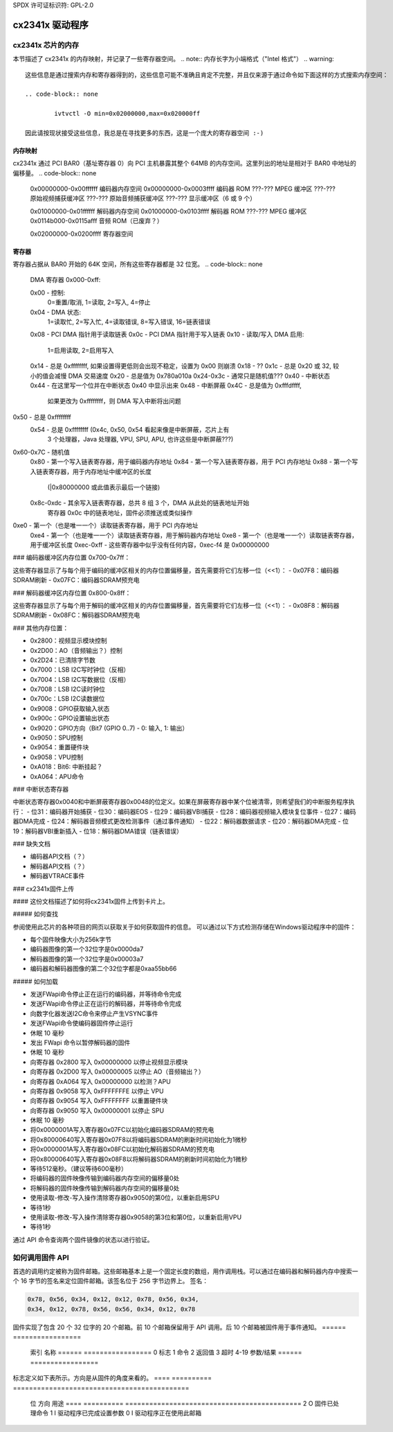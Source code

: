 SPDX 许可证标识符: GPL-2.0

cx2341x 驱动程序
==============

cx2341x 芯片的内存
------------------

本节描述了 cx2341x 的内存映射，并记录了一些寄存器空间。
.. note:: 内存长字为小端格式（"Intel 格式"）
.. warning::

	这些信息是通过搜索内存和寄存器得到的，这些信息可能不准确且肯定不完整，并且仅来源于通过命令如下面这样的方式搜索内存空间：

	.. code-block:: none

		ivtvctl -O min=0x02000000,max=0x020000ff

	因此请按现状接受这些信息，我总是在寻找更多的东西，这是一个庞大的寄存器空间 :-)
内存映射
~~~~~~~~~~

cx2341x 通过 PCI BAR0（基址寄存器 0）向 PCI 主机暴露其整个 64MB 的内存空间。这里列出的地址是相对于 BAR0 中地址的偏移量。
.. code-block:: none

	0x00000000-0x00ffffff 编码器内存空间
	0x00000000-0x0003ffff 编码器 ROM
	???-???           MPEG 缓冲区
	???-???           原始视频捕获缓冲区
	???-???           原始音频捕获缓冲区
	???-???           显示缓冲区（6 或 9 个）

	0x01000000-0x01ffffff 解码器内存空间
	0x01000000-0x0103ffff 解码器 ROM
	???-???           MPEG 缓冲区
	0x0114b000-0x0115afff 音频 ROM（已废弃？）

	0x02000000-0x0200ffff 寄存器空间

寄存器
~~~~~~~~~

寄存器占据从 BAR0 开始的 64K 空间，所有这些寄存器都是 32 位宽。
.. code-block:: none

	DMA 寄存器 0x000-0xff:

	0x00 - 控制:
		0=重置/取消, 1=读取, 2=写入, 4=停止
	0x04 - DMA 状态:
		1=读取忙, 2=写入忙, 4=读取错误, 8=写入错误, 16=链表错误
	0x08 - PCI DMA 指针用于读取链表
	0x0c - PCI DMA 指针用于写入链表
	0x10 - 读取/写入 DMA 启用:
		1=启用读取, 2=启用写入
	0x14 - 总是 0xffffffff, 如果设置得更低则会出现不稳定，设置为 0x00 则崩溃
	0x18 - ??
	0x1c - 总是 0x20 或 32, 较小的值会减慢 DMA 交易速度
	0x20 - 总是值为 0x780a010a
	0x24-0x3c - 通常只是随机值???
	0x40 - 中断状态
	0x44 - 在这里写一个位并在中断状态 0x40 中显示出来
	0x48 - 中断屏蔽
	0x4C - 总是值为 0xfffdffff,
		如果更改为 0xffffffff，则 DMA 写入中断将出问题
0x50 - 总是 0xffffffff
	0x54 - 总是 0xffffffff (0x4c, 0x50, 0x54 看起来像是中断屏蔽，芯片上有
		3 个处理器，Java 处理器, VPU, SPU, APU, 也许这些是中断屏蔽???)
0x60-0x7C - 随机值
	0x80 - 第一个写入链表寄存器，用于编码器内存地址
	0x84 - 第一个写入链表寄存器，用于 PCI 内存地址
	0x88 - 第一个写入链表寄存器，用于内存地址中缓冲区的长度
		(|0x80000000 或此值表示最后一个链接)
	0x8c-0xdc - 其余写入链表寄存器，总共 8 组 3 个，DMA 从此处的链表地址开始
		寄存器 0x0c 中的链表地址，固件必须推送或类似操作
0xe0 - 第一个（也是唯一一个）读取链表寄存器，用于 PCI 内存地址
	0xe4 - 第一个（也是唯一一个）读取链表寄存器，用于解码器内存地址
	0xe8 - 第一个（也是唯一一个）读取链表寄存器，用于缓冲区长度
	0xec-0xff - 这些寄存器中似乎没有任何内容，0xec-f4 是 0x00000000
### 编码器缓冲区内存位置 0x700-0x7ff：

这些寄存器显示了与每个用于编码的缓冲区相关的内存位置偏移量，首先需要将它们左移一位（<<1）：
- 0x07F8：编码器SDRAM刷新
- 0x07FC：编码器SDRAM预充电

### 解码器缓冲区内存位置 0x800-0x8ff：

这些寄存器显示了与每个用于解码的缓冲区相关的内存位置偏移量，首先需要将它们左移一位（<<1）：
- 0x08F8：解码器SDRAM刷新
- 0x08FC：解码器SDRAM预充电

### 其他内存位置：

- 0x2800：视频显示模块控制
- 0x2D00：AO（音频输出？）控制
- 0x2D24：已清除字节数
- 0x7000：LSB I2C写时钟位（反相）
- 0x7004：LSB I2C写数据位（反相）
- 0x7008：LSB I2C读时钟位
- 0x700c：LSB I2C读数据位
- 0x9008：GPIO获取输入状态
- 0x900c：GPIO设置输出状态
- 0x9020：GPIO方向（Bit7 (GPIO 0..7) - 0: 输入, 1: 输出）
- 0x9050：SPU控制
- 0x9054：重置硬件块
- 0x9058：VPU控制
- 0xA018：Bit6: 中断挂起？
- 0xA064：APU命令

### 中断状态寄存器

中断状态寄存器0x0040和中断屏蔽寄存器0x0048的位定义。如果在屏蔽寄存器中某个位被清零，则希望我们的中断服务程序执行：
- 位31：编码器开始捕获
- 位30：编码器EOS
- 位29：编码器VBI捕获
- 位28：编码器视频输入模块复位事件
- 位27：编码器DMA完成
- 位24：解码器音频模式更改检测事件（通过事件通知）
- 位22：解码器数据请求
- 位20：解码器DMA完成
- 位19：解码器VBI重新插入
- 位18：解码器DMA错误（链表错误）

### 缺失文档

- 编码器API文档（？）
- 解码器API文档（？）
- 解码器VTRACE事件

### cx2341x固件上传

#### 这份文档描述了如何将cx2341x固件上传到卡片上。

##### 如何查找

参阅使用此芯片的各种项目的网页以获取关于如何获取固件的信息。
可以通过以下方式检测存储在Windows驱动程序中的固件：

- 每个固件映像大小为256k字节
- 编码器图像的第一个32位字是0x0000da7
- 解码器图像的第一个32位字是0x00003a7
- 编码器和解码器图像的第二个32位字都是0xaa55bb66

##### 如何加载

- 发送FWapi命令停止正在运行的编码器，并等待命令完成
- 发送FWapi命令停止正在运行的解码器，并等待命令完成
- 向数字化器发送I2C命令来停止产生VSYNC事件
- 发送FWapi命令使编码器固件停止运行
- 休眠 10 毫秒
- 发出 FWapi 命令以暂停解码器的固件
- 休眠 10 毫秒
- 向寄存器 0x2800 写入 0x00000000 以停止视频显示模块
- 向寄存器 0x2D00 写入 0x00000005 以停止 AO（音频输出？）
- 向寄存器 0xA064 写入 0x00000000 以检测？APU
- 向寄存器 0x9058 写入 0xFFFFFFFE 以停止 VPU
- 向寄存器 0x9054 写入 0xFFFFFFFF 以重置硬件块
- 向寄存器 0x9050 写入 0x00000001 以停止 SPU
- 休眠 10 毫秒
- 将0x0000001A写入寄存器0x07FC以初始化编码器SDRAM的预充电
- 将0x80000640写入寄存器0x07F8以将编码器SDRAM的刷新时间初始化为1微秒
- 将0x0000001A写入寄存器0x08FC以初始化解码器SDRAM的预充电
- 将0x80000640写入寄存器0x08F8以将解码器SDRAM的刷新时间初始化为1微秒
- 等待512毫秒。（建议等待600毫秒）
- 将编码器的固件映像传输到编码器内存空间的偏移量0处
- 将解码器的固件映像传输到解码器内存空间的偏移量0处
- 使用读取-修改-写入操作清除寄存器0x9050的第0位，以重新启用SPU
- 等待1秒
- 使用读取-修改-写入操作清除寄存器0x9058的第3位和第0位，以重新启用VPU
- 等待1秒
通过 API 命令查询两个固件镜像的状态以进行验证。

如何调用固件 API
-------------------

首选的调用约定被称为固件邮箱。这些邮箱基本上是一个固定长度的数组，用作调用栈。可以通过在编码器和解码器内存中搜索一个 16 字节的签名来定位固件邮箱。该签名位于 256 字节边界上。
签名：

.. code-block:: none

	0x78, 0x56, 0x34, 0x12, 0x12, 0x78, 0x56, 0x34,
	0x34, 0x12, 0x78, 0x56, 0x56, 0x34, 0x12, 0x78

固件实现了包含 20 个 32 位字的 20 个邮箱。前 10 个邮箱保留用于 API 调用。后 10 个邮箱被固件用于事件通知。
====== =================
  索引  名称
  ====== =================
  0      标志
  1      命令
  2      返回值
  3      超时
  4-19   参数/结果
  ====== =================

标志定义如下表所示。方向是从固件的角度来看的。
==== ========== ============================================
  位  方向  用途
  ==== ========== ============================================
  2    O          固件已处理命令
  1    I          驱动程序已完成设置参数
  0    I          驱动程序正在使用此邮箱
==== ========== ============================================

命令是一个 32 位枚举器。API 的具体细节可以在本章找到。
返回值是一个 32 位枚举器。目前仅定义了两个值：

- 0 = 成功
- -1 = 命令未定义
存在16个参数/结果的32位字段。驱动程序会用调用所需的所有参数的值填充这些字段。随后，驱动程序会用调用返回的结果值覆盖这些字段。
超时值保护了卡片免受挂起的驱动程序线程的影响。如果驱动程序未能在指定的超时时间内处理完成的调用，则固件将重置该邮箱。
为了进行API调用，驱动程序遍历每个邮箱以查找第一个可用的邮箱（位0已被清除）。驱动程序设置该位，填写命令枚举器、超时值以及任何所需的参数。然后，驱动程序设置参数就绪位（位1）。固件扫描邮箱中的待处理命令，处理它们，设置结果代码，用该调用的返回值填充结果值数组，并设置调用完成位（位2）。一旦设置了位2，驱动程序应该获取结果并清除所有标志。如果驱动程序未能在超时寄存器中设定的时间内执行此任务，则固件将重置该邮箱。
事件通知由固件发送到主机。主机通过API调用告诉固件它感兴趣的事件。该调用告诉固件使用哪个通知邮箱。固件通过中断向主机发出信号。仅使用16个结果字段，标志、命令、返回值和超时字未被使用。

### OSD固件API描述

#### CX2341X_OSD_GET_FRAMEBUFFER
##### 枚举：65/0x41
**描述**
返回连续OSD内存的基础地址和长度。
**Result[0]**
OSD基础地址
**Result[1]**
OSD长度

#### CX2341X_OSD_GET_PIXEL_FORMAT
##### 枚举：66/0x42
**描述**
查询OSD格式。
**Result[0]**
- 0=8位索引
- 1=16位RGB 5:6:5
- 2=16位ARGB 1:5:5:5
- 3=16位ARGB 1:4:4:4
- 4=32位ARGB 8:8:8:8

#### CX2341X_OSD_SET_PIXEL_FORMAT
##### 枚举：67/0x43
**描述**
指定像素格式。
**Param[0]**
- 0=8位索引
- 1=16位RGB 5:6:5
- 2=16位ARGB 1:5:5:5
- 3=16位ARGB 1:4:4:4
- 4=32位ARGB 8:8:8:8

#### CX2341X_OSD_GET_STATE
##### 枚举：68/0x44
**描述**
查询OSD状态。
**Result[0]**
- 位0: 0=关闭，1=打开
- 位1-2: 透明度控制
- 位3-5: 像素格式

#### CX2341X_OSD_SET_STATE
##### 枚举：69/0x45
**描述**
开关OSD。
**Param[0]**
0=关闭，1=打开

#### CX2341X_OSD_GET_OSD_COORDS
##### 枚举：70/0x46
**描述**
检索与视频混合的OSD区域的坐标。
**Result[0]**
OSD缓冲区地址
**Result[1]**
像素步长
**Result[2]**
OSD缓冲区行数
**Result[3]**
缓冲区中的水平偏移
**Result[4]**
缓冲区中的垂直偏移

#### CX2341X_OSD_SET_OSD_COORDS
##### 枚举：71/0x47
**描述**
指定要与视频混合的OSD区域的坐标。
**Param[0]**
缓冲区地址
**Param[1]**
缓冲区中的像素步长
**Param[2]**
缓冲区行数
**Param[3]**
水平偏移
**Param[4]**
垂直偏移

#### CX2341X_OSD_GET_SCREEN_COORDS
##### 枚举：72/0x48
**描述**
检索OSD屏幕区域坐标。
**Result[0]**
左上角的水平偏移
**Result[1]**
左上角的垂直偏移
**Result[2]**
右下角的水平偏移
**Result[3]**
右下角的垂直偏移

#### CX2341X_OSD_SET_SCREEN_COORDS
##### 枚举：73/0x49
**描述**
指定要与视频混合的屏幕区域的坐标。
**Param[0]**
左上角的水平偏移
**Param[1]**
左上角的垂直偏移
**Param[2]**
右下角的水平偏移
**Param[3]**
右下角的垂直偏移

#### CX2341X_OSD_GET_GLOBAL_ALPHA
##### 枚举：74/0x4A
**描述**
检索OSD全局透明度。
**Result[0]**
全局透明度：0=关闭，1=打开
**Result[1]**
全局透明度（8位）

#### CX2341X_OSD_SET_GLOBAL_ALPHA
##### 枚举：75/0x4B
**描述**
更新全局透明度。
**Param[0]**
全局透明度：0=关闭，1=打开
**Param[1]**
全局透明度（8位）
**Param[2]**
局部透明度：0=打开，1=关闭

#### CX2341X_OSD_SET_BLEND_COORDS
##### 枚举：78/0x4C
**描述**
在显示缓冲区内移动混合区域的起点。
**Param[0]**
缓冲区中的水平偏移
**Param[1]**
缓冲区中的垂直偏移

#### CX2341X_OSD_GET_FLICKER_STATE
##### 枚举：79/0x4F
**描述**
检索闪烁减少模块的状态。
**Result[0]**
闪烁状态：0=关闭，1=打开

#### CX2341X_OSD_SET_FLICKER_STATE
##### 枚举：80/0x50
**描述**
设置闪烁减少模块的状态。
**Param[0]**
状态：0=关闭，1=打开

#### CX2341X_OSD_BLT_COPY
##### 枚举：82/0x52
**描述**
BLT复制。
**Param[0]**
...
**Param[1]**
...
**Param[2]**
...
**Param[3]**
宽度
**Param[4]**
高度
**Param[5]**
目标像素掩码
**Param[6]**
目标矩形起始地址
**Param[7]**
目标步长（dword）
**Param[8]**
源步长（dword）
**Param[9]**
源矩形起始地址

#### CX2341X_OSD_BLT_FILL
##### 枚举：83/0x53
**描述**
BLT填充颜色。
**Param[0]**
...
**Param[1]**
...
**Param[2]**
...
**Param[3]**
宽度
**Param[4]**
高度
**Param[5]**
目标像素掩码
**Param[6]**
目标矩形起始地址
**Param[7]**
目标步长（dword）
**Param[8]**
颜色填充值

#### CX2341X_OSD_BLT_TEXT
##### 枚举：84/0x54
**描述**
BLT用于8位透明度文本源。
**Param[0]**
...
**Param[1]**
...
**Param[2]**
...
**Param[3]**
宽度
**Param[4]**
高度
**Param[5]**
目标像素掩码
**Param[6]**
目标矩形起始地址
**Param[7]**
目标步长（dword）
**Param[8]**
源步长（dword）
**Param[9]**
源矩形起始地址
**Param[10]**
颜色填充值

#### CX2341X_OSD_SET_FRAMEBUFFER_WINDOW
##### 枚举：86/0x56
**描述**
在屏幕上定位主输出窗口。坐标必须确保整个窗口能够适应屏幕。
**Param[0]**
窗口宽度
**Param[1]**
窗口高度
**Param[2]**
窗口左上角的水平偏移
**Param[3]**
窗口左上角的垂直偏移

#### CX2341X_OSD_SET_CHROMA_KEY
##### 枚举：96/0x60
**描述**
色键开关和颜色。
**Param[0]**
状态：0=关闭，1=打开
**Param[1]**
颜色

#### CX2341X_OSD_GET_ALPHA_CONTENT_INDEX
##### 枚举：97/0x61
**描述**
检索透明度内容索引。
**Result[0]**
透明度内容索引，范围0:15

#### CX2341X_OSD_SET_ALPHA_CONTENT_INDEX
##### 枚举：98/0x62
**描述**
指定透明度内容索引。
**Param[0]**
透明度内容索引，范围0:15

### 编码器固件API描述

#### CX2341X_ENC_PING_FW
##### 枚举：128/0x80
**描述**
不执行任何操作。可用于检查固件是否响应。

#### CX2341X_ENC_START_CAPTURE
##### 枚举：129/0x81
**描述**
开始捕获视频、音频和/或VBI数据。所有编码参数必须在此API调用前初始化。连续捕获帧，或直到捕获了预定义数量的帧。
**Param[0]**
捕获流类型：
- 0=MPEG
- 1=原始
- 2=原始直通
- 3=VBI
**Param[1]**
位掩码：
- 位0设置时，捕获YUV
- 位1设置时，捕获PCM音频
- 位2设置时，捕获VBI（同param[0]=3）
- 位3设置时，捕获目的地是解码器（同param[0]=2）
- 位4设置时，捕获目的地是主机
**注**：此参数仅对原始捕获类型有意义。
CX2341X_ENC_STOP_CAPTURE
~~~~~~~~~~~~~~~~~~~~~~~~

枚举: 130/0x82

描述
^^^^^^^^^^^

结束正在进行的捕获

参数[0]
^^^^^^^^

- 0=在GOP（生成IRQ）结束时停止
- 1=立即停止（无IRQ）

参数[1]
^^^^^^^^

要停止的流类型，参见API 0x81中的参数[0]

参数[2]
^^^^^^^^

子类型，参见API 0x81中的参数[1]



CX2341X_ENC_SET_AUDIO_ID
~~~~~~~~~~~~~~~~~~~~~~~~

枚举: 137/0x89

描述
^^^^^^^^^^^

分配编码音频流的传输流ID

参数[0]
^^^^^^^^

音频流ID



CX2341X_ENC_SET_VIDEO_ID
~~~~~~~~~~~~~~~~~~~~~~~~

枚举: 139/0x8B

描述
^^^^^^^^^^^

设置视频传输流ID

参数[0]
^^^^^^^^

视频流ID



CX2341X_ENC_SET_PCR_ID
~~~~~~~~~~~~~~~~~~~~~~

枚举: 141/0x8D

描述
^^^^^^^^^^^

分配PCR数据包的传输流ID

参数[0]
^^^^^^^^

PCR流ID



CX2341X_ENC_SET_FRAME_RATE
~~~~~~~~~~~~~~~~~~~~~~~~~~

枚举: 143/0x8F

描述
^^^^^^^^^^^

设置视频每秒帧数。改变将在新的GOP开始时生效。
参数[0]
^^^^^^^^

- 0=30fps
- 1=25fps



CX2341X_ENC_SET_FRAME_SIZE
~~~~~~~~~~~~~~~~~~~~~~~~~~

枚举: 145/0x91

描述
^^^^^^^^^^^

选择视频流编码分辨率
参数[0]
^^^^^^^^

高度（行数）。默认值为480

参数[1]
^^^^^^^^

宽度（像素数）。默认值为720



CX2341X_ENC_SET_BIT_RATE
~~~~~~~~~~~~~~~~~~~~~~~~

枚举: 149/0x95

描述
^^^^^^^^^^^

分配平均视频流比特率
参数[0]
^^^^^^^^

- 0=可变比特率，1=恒定比特率

参数[1]
^^^^^^^^

比特率（每秒比特数）

参数[2]
^^^^^^^^

峰值比特率（每秒比特数），除以400

参数[3]
^^^^^^^^

复用比特率（每秒比特数），除以400。可以为0（默认）
参数[4]
^^^^^^^^

速率控制VBR填充

参数[5]
^^^^^^^^

编解码器使用的VBV缓冲区

.. note::

	#) 参数\[3\]和参数\[4\]似乎总是0
	#) 参数\[5\]似乎未被使用
CX2341X_ENC_SET_GOP_PROPERTIES
~~~~~~~~~~~~~~~~~~~~~~~~~~~~~~

枚举: 151/0x97

描述
^^^^^^^^^^^

设置GOP结构
参数[0]
^^^^^^^^

GOP大小（最大为34）

参数[1]
^^^^^^^^

I帧和P帧之间的B帧数量加1
例如：IBBPBBPBBPBB --> GOP大小: 12, B帧数量: 2+1 = 3

.. note::

	GOP大小必须是(B帧数量 + 1)的倍数
CX2341X_ENC_SET_ASPECT_RATIO
~~~~~~~~~~~~~~~~~~~~~~~~~~~~

枚举: 153/0x99

描述
^^^^^^^^^^^

设置编码宽高比。宽高比的变化将在下一个GOP开始时生效
参数[0]
^^^^^^^^

- '0000' 禁止
- '0001' 1:1 正方形
- '0010' 4:3
- '0011' 16:9
- '0100' 2.21:1
- '0101' 至 '1111' 预留



CX2341X_ENC_SET_DNR_FILTER_MODE
~~~~~~~~~~~~~~~~~~~~~~~~~~~~~~~

枚举: 155/0x9B

描述
^^^^^^^^^^^

分配动态降噪操作模式

参数[0]
^^^^^^^^

位0: 空间滤波器，设置=自动，清除=手动
位1: 时间滤波器，设置=自动，清除=手动

参数[1]
^^^^^^^^

中值滤波器：

- 0=禁用
- 1=水平方向
- 2=垂直方向
- 3=水平/垂直方向
- 4=对角线方向



CX2341X_ENC_SET_DNR_FILTER_PROPS
~~~~~~~~~~~~~~~~~~~~~~~~~~~~~~~~

枚举: 157/0x9D

描述
^^^^^^^^^^^

这些动态降噪滤波器值仅在相应滤波器设置为"手动"时有意义（参见API 0x9B）

参数[0]
^^^^^^^^

空间滤波器：默认值为0，范围0:15

参数[1]
^^^^^^^^

时间滤波器：默认值为0，范围0:31



CX2341X_ENC_SET_CORING_LEVELS
~~~~~~~~~~~~~~~~~~~~~~~~~~~~~

枚举: 159/0x9F

描述
^^^^^^^^^^^

分配动态降噪中值滤波器属性
参数[0]
^^^^^^^^

高于此阈值时启用亮度中值滤波器
默认值：0，范围 0:255

Param[1]
^^^^^^^^

亮度中值滤波器在低于此阈值时启用
默认值：255，范围 0:255

Param[2]
^^^^^^^^

色度中值滤波器在高于此阈值时启用
默认值：0，范围 0:255

Param[3]
^^^^^^^^

色度中值滤波器在低于此阈值时启用
默认值：255，范围 0:255

CX2341X_ENC_SET_SPATIAL_FILTER_TYPE
~~~~~~~~~~~~~~~~~~~~~~~~~~~~~~~~~~~

枚举值: 161/0xA1

描述
^^^^^^^^^^^

设置空间预滤波参数

Param[0]
^^^^^^^^

亮度滤波器

- 0=关闭
- 1=一维水平
- 2=一维垂直
- 3=二维H/V可分离（默认）
- 4=二维对称不可分离

Param[1]
^^^^^^^^

色度滤波器

- 0=关闭
- 1=一维水平（默认）

CX2341X_ENC_SET_VBI_LINE
~~~~~~~~~~~~~~~~~~~~~~~~

枚举值: 183/0xB7

描述
^^^^^^^^^^^

选择VBI行号
Param[0]
^^^^^^^^

- 位0:4  行号
- 位 31  0=上场，1=下场
- 位0:31  全部设置为"所有行"

Param[1]
^^^^^^^^

VBI行信息功能: 0=禁用，1=启用

Param[2]
^^^^^^^^

切片: 0=无，1=闭合字幕
几乎可以肯定没有实现。设置为0
Param[3]
^^^^^^^^

此行中的亮度样本
几乎可以肯定没有实现。设置为0
Param[4]
^^^^^^^^

此行中的色度样本
几乎可以肯定没有实现。设置为0

CX2341X_ENC_SET_STREAM_TYPE
~~~~~~~~~~~~~~~~~~~~~~~~~~~

枚举值: 185/0xB9

描述
^^^^^^^^^^^

设置流类型

.. note::

    在最近的固件中传输流无法工作
    而在较旧的固件中，TS中的时间戳似乎
    不可靠
以下是提供的英文内容翻译成中文：

Param[0]
^^^^^^^^

- 0=程序流
- 1=传输流
- 2=MPEG1流
- 3=PES 音视频流
- 5=PES 视频流
- 7=PES 音频流
- 10=DVD流
- 11=VCD流
- 12=SVCD流
- 13=DVD_S1流
- 14=DVD_S2流

CX2341X_ENC_SET_OUTPUT_PORT
~~~~~~~~~~~~~~~~~~~~~~~~~~~

枚举: 187/0xBB

描述
^^^^^^^^^^^

设置流输出端口。通常当数据通过PCI总线（DMA）复制时为0，当数据流到另一个芯片（如pvrusb和cx88-blackbird）时为1。
Param[0]
^^^^^^^^

- 0=内存（默认）
- 1=流传输
- 2=串行

Param[1]
^^^^^^^^

未知，但保持此值为0似乎效果最好。有迹象表明这可能与USB支持有关，但传递任何非0的值只会导致问题。

CX2341X_ENC_SET_AUDIO_PROPERTIES
~~~~~~~~~~~~~~~~~~~~~~~~~~~~~~~~

枚举: 189/0xBD

描述
^^^^^^^^^^^

设置音频流属性，可在编码过程中调用。
.. 注意::

	所有位字段都与ISO11172文档一致，除了2:3位，ISO文档定义为：

	- '11' 第一层
	- '10' 第二层
	- '01' 第三层
	- '00' 未定义

	这种不一致可能表明文档中可能存在错误。
测试表明只有第二层实际上可以工作，并且最低比特率为192 kbps。
Param[0]
^^^^^^^^

位掩码：

.. 代码块:: none

	   0:1  '00' 44.1KHz
		'01' 48KHz
		'10' 32KHz
		'11' 保留

	   2:3  '01'=第一层
		'10'=第二层

	   4:7  比特率：
		     索引 | 第一层     | 第二层
		     ------+-------------+------------
		    '0000' | 自由格式 | 自由格式
		    '0001' |  32 kbit/s  |  32 kbit/s
		    '0010' |  64 kbit/s  |  48 kbit/s
		    '0011' |  96 kbit/s  |  56 kbit/s
		    '0100' | 128 kbit/s  |  64 kbit/s
		    '0101' | 160 kbit/s  |  80 kbit/s
		    '0110' | 192 kbit/s  |  96 kbit/s
		    '0111' | 224 kbit/s  | 112 kbit/s
		    '1000' | 256 kbit/s  | 128 kbit/s
		    '1001' | 288 kbit/s  | 160 kbit/s
		    '1010' | 320 kbit/s  | 192 kbit/s
		    '1011' | 352 kbit/s  | 224 kbit/s
		    '1100' | 384 kbit/s  | 256 kbit/s
		    '1101' | 416 kbit/s  | 320 kbit/s
		    '1110' | 448 kbit/s  | 384 kbit/s

		.. 注意::

			对于第二层，不是所有的总比特率和模式组合都是允许的。参见ISO11172-3 3-附录B, 表3-B.2

	   8:9  '00'=立体声
		'01'=联合立体声
		'10'=双声道
		'11'=单声道

		.. 注意::

			cx23415无法正确解码联合立体声
10:11 在联合立体声模式下使用的模式扩展
在第一层和第二层它们表示哪些子带处于强度立体声中。所有其他的子带以立体声编码
'00' 子带4-31处于强度立体声中，边界=4
		    '01' 子带8-31处于强度立体声中，边界=8
		    '10' 子带12-31处于强度立体声中，边界=12
		    '11' 子带16-31处于强度立体声中，边界=16

	  12:13 强调：
		    '00' 无
		    '01' 50/15uS
		    '10' 保留
		    '11' CCITT J.17

	  14 	CRC：
		    '0' 关闭
		    '1' 打开

	  15    版权：
		    '0' 关闭
		    '1' 打开

	  16    生成：
		    '0' 复制
		    '1' 原创

CX2341X_ENC_HALT_FW
~~~~~~~~~~~~~~~~~~~

枚举: 195/0xC3

描述
^^^^^^^^^^^

固件被暂停，直到再次上传固件之前不再服务任何进一步的API调用。

CX2341X_ENC_GET_VERSION
~~~~~~~~~~~~~~~~~~~~~~~

枚举: 196/0xC4

描述
^^^^^^^^^^^

返回编码器固件版本。
### 结果[0]
^^^^^^^^^

版本位掩码：
- 位 0:15 构建
- 位 16:23 次版本
- 位 24:31 主版本


### CX2341X_ENC_SET_GOP_CLOSURE
~~~~~~~~~~~~~~~~~~~~~~~~~~~

枚举: 197/0xC5

描述
^^^^^^^^^^^

设置GOP开/闭属性
参数[0]
^^^^^^^^

- 0=开放
- 1=关闭


### CX2341X_ENC_GET_SEQ_END
~~~~~~~~~~~~~~~~~~~~~~~

枚举: 198/0xC6

描述
^^^^^^^^^^^

获取编码器缓冲区的序列结束码。当开始捕获时，会生成一系列中断，其中最后一个中断将把结果[0]设置为1，并且结果[1]将包含缓冲区大小。
结果[0]
^^^^^^^^^

传输状态（如果是最后一个缓冲区则为1）

结果[1]
^^^^^^^^^

如果结果[0]是1，则此字段包含最后一个缓冲区的大小；否则未定义
### CX2341X_ENC_SET_PGM_INDEX_INFO
~~~~~~~~~~~~~~~~~~~~~~~~~~~~~~

枚举: 199/0xC7

描述
^^^^^^^^^^^

设置节目索引信息
信息以如下方式存储：

```c
struct info {
    u32 length;      // 当前帧的长度
    u32 offset_low;  // 文件中当前帧起始位置的偏移量低部分
    u32 offset_high; // 文件中当前帧起始位置的偏移量高部分
    u32 mask1;       // 位 0-2 是类型掩码：
                     // 1=I 帧, 2=P 帧, 4=B 帧
                     // 0=节目索引结束，其他字段无效
    u32 pts;         // 帧的时间戳
    u32 mask2;       // 位 0 是时间戳的第32位
};
u32 table_ptr;
struct info index[400];
```

表指针`table_ptr`是编码器内存中用于写入*新*条目的表中的地址。
**注意：** 这是一个环形缓冲区，因此`table_ptr`将会循环。

参数[0]
^^^^^^^^

图片掩码：
- 0=不捕获索引
- 1=仅I帧
- 3=I帧和P帧
- 7=I帧、P帧和B帧

（似乎被忽略，总是索引I帧、P帧和B帧）

参数[1]
^^^^^^^^

请求的元素数量（最多400个）

结果[0]
^^^^^^^^^

编码器内存中表的起始位置

结果[1]
^^^^^^^^^

分配的元素数量，最多为参数[1]指定的数量


### CX2341X_ENC_SET_VBI_CONFIG
~~~~~~~~~~~~~~~~~~~~~~~~~~

枚举: 200/0xC8

描述
^^^^^^^^^^^

配置VBI设置

参数[0]
^^^^^^^^

位图：

```
    0    模式 '0' 分割，'1' 原始
    1:3  插入：
             '000' 在扩展和用户数据中插入
             '001' 在私有包中插入
             '010' 单独流和用户数据
             '111' 单独流和私有数据
    8:15 流ID（通常为0xBD）
```

参数[1]
^^^^^^^^

每中断的帧数（最大8）。仅在原始模式下有效
以下是提供的英文描述翻译成中文：

Param[2]  
^^^^^^^^

总原始VBI帧数。仅在原始模式下有效。

Param[3]  
^^^^^^^^

起始码。

Param[4]  
^^^^^^^^

终止码。

Param[5]  
^^^^^^^^

每帧的行数。

Param[6]  
^^^^^^^^

每行的字节数。

Result[0]  
^^^^^^^^^

仅在原始模式下的中断观察到的帧数。范围从1到Param[1]。

Result[1]  
^^^^^^^^^

在原始模式下观察到的帧数。范围从1到Param[2]。

Result[2]  
^^^^^^^^^

开始或原始VBI数据的内存偏移量。

CX2341X_ENC_SET_DMA_BLOCK_SIZE  
~~~~~~~~~~~~~~~~~~~~~~~~~~~~~~  

枚举：201/0xC9

描述  
^^^^^^^^^^^  

设置DMA传输块大小。

Param[0]  
^^^^^^^^

以字节或帧为单位的DMA传输块大小。当单位是字节时，支持的块大小为2^7、2^8和2^9字节。

Param[1]  
^^^^^^^^

单位：0=字节，1=帧。

CX2341X_ENC_GET_PREV_DMA_INFO_MB_10  
~~~~~~~~~~~~~~~~~~~~~~~~~~~~~~~~~~~  

枚举：202/0xCA

描述  
^^^^^^^^^^^  

结合中断掩码的第27位返回上一次DMA传输的信息。使用邮箱10。

Result[0]  
^^^^^^^^^

流类型。

Result[1]  
^^^^^^^^^

地址偏移量。

Result[2]  
^^^^^^^^^

最大传输尺寸。

CX2341X_ENC_GET_PREV_DMA_INFO_MB_9  
~~~~~~~~~~~~~~~~~~~~~~~~~~~~~~~~~~  

枚举：203/0xCB

描述  
^^^^^^^^^^^  

结合中断掩码的第27位或第18位返回上一次DMA传输的信息。使用邮箱9。

Result[0]  
^^^^^^^^^

状态位：
- 0 读取完成
- 1 写入完成
- 2 DMA读错误
- 3 DMA写错误
- 4 分散聚集数组错误

Result[1]  
^^^^^^^^^

DMA类型。

Result[2]  
^^^^^^^^^

演示时间戳位0..31。

Result[3]  
^^^^^^^^^

演示时间戳位32。

CX2341X_ENC_SCHED_DMA_TO_HOST  
~~~~~~~~~~~~~~~~~~~~~~~~~~~~~  

枚举：204/0xCC

描述  
^^^^^^^^^^^  

设置DMA到主机的操作。

Param[0]  
^^^^^^^^

链接列表的内存地址。

Param[1]  
^^^^^^^^

链接列表长度（注：单位不明）。

Param[2]  
^^^^^^^^

DMA类型（0=MPEG）。

CX2341X_ENC_INITIALIZE_INPUT  
~~~~~~~~~~~~~~~~~~~~~~~~~~~~  

枚举：205/0xCD

描述  
^^^^^^^^^^^  

初始化视频输入。

CX2341X_ENC_SET_FRAME_DROP_RATE  
~~~~~~~~~~~~~~~~~~~~~~~~~~~~~~~  

枚举：208/0xD0

描述  
^^^^^^^^^^^  

对于捕获的每一帧，跳过指定数量的帧。

Param[0]  
^^^^^^^^

要跳过的帧数。

CX2341X_ENC_PAUSE_ENCODER  
~~~~~~~~~~~~~~~~~~~~~~~~~  

枚举：210/0xD2

描述  
^^^^^^^^^^^  

暂停期间，所有帧都被丢弃而不是编码。

Param[0]  
^^^^^^^^

- 0=暂停编码
- 1=继续编码

CX2341X_ENC_REFRESH_INPUT  
~~~~~~~~~~~~~~~~~~~~~~~~~  

枚举：211/0xD3

描述  
^^^^^^^^^^^  

刷新视频输入。

CX2341X_ENC_SET_COPYRIGHT  
~~~~~~~~~~~~~~~~~~~~~~~~~  

枚举：212/0xD4

描述  
^^^^^^^^^^^  

设置流版权属性。

Param[0]  
^^^^^^^^

- 0=流不被版权保护
- 1=流被版权保护

CX2341X_ENC_SET_EVENT_NOTIFICATION  
~~~~~~~~~~~~~~~~~~~~~~~~~~~~~~~~~~  

枚举：213/0xD5

描述  
^^^^^^^^^^^  

设置固件以通知主机关于特定事件。主机必须取消屏蔽中断位。

Param[0]  
^^^^^^^^

事件（0=刷新编码器输入）。

Param[1]  
^^^^^^^^

通知 0=禁用 1=启用。

Param[2]  
^^^^^^^^

中断位。

Param[3]  
^^^^^^^^

邮箱槽位，如不需要邮箱则为-1。

CX2341X_ENC_SET_NUM_VSYNC_LINES  
~~~~~~~~~~~~~~~~~~~~~~~~~~~~~~~  

枚举：214/0xD6

描述  
^^^^^^^^^^^  

根据使用的模拟视频解码器，这指定了场1和场2的行数。

Param[0]  
^^^^^^^^

场1的行数：
- 0x00EF 对于 SAA7114
- 0x00F0 对于 SAA7115
- 0x0105 对于 Micronas

Param[1]  
^^^^^^^^

场2的行数：
- 0x00EF 对于 SAA7114
- 0x00F0 对于 SAA7115
- 0x0106 对于 Micronas

CX2341X_ENC_SET_PLACEHOLDER  
~~~~~~~~~~~~~~~~~~~~~~~~~~~  

枚举：215/0xD7

描述  
^^^^^^^^^^^  

提供一种机制来在MPEG流中插入自定义用户数据。
以下是给定内容的中文翻译：

Param[0]
^^^^^^^^

- 0=扩展与用户数据
- 1=带有流ID 0xBD的私有包

Param[1]
^^^^^^^^

插入数据的速率，单位为帧（对于私有包）或GOP（对于扩展与用户数据）

Param[2]
^^^^^^^^

要插入的数据DWORD数量（如下）

Param[3]
^^^^^^^^

自定义数据0

Param[4]
^^^^^^^^

自定义数据1

Param[5]
^^^^^^^^

自定义数据2

Param[6]
^^^^^^^^

自定义数据3

Param[7]
^^^^^^^^

自定义数据4

Param[8]
^^^^^^^^

自定义数据5

Param[9]
^^^^^^^^

自定义数据6

Param[10]
^^^^^^^^^

自定义数据7

Param[11]
^^^^^^^^^

自定义数据8


CX2341X_ENC_MUTE_VIDEO
~~~~~~~~~~~~~~~~~~~~~~

枚举：217/0xD9

描述
^^^^^^^^^^^

视频静音

Param[0]
^^^^^^^^

比特使用：

.. code-block:: none

    0    	'0'=视频未静音
    '1'=视频静音，创建带有下面定义的YUV颜色的帧
    1:7  	未使用
    8:15 	V色度信息
    16:23 	U色度信息
    24:31 	Y亮度信息



CX2341X_ENC_MUTE_AUDIO
~~~~~~~~~~~~~~~~~~~~~~

枚举：218/0xDA

描述
^^^^^^^^^^^

音频静音

Param[0]
^^^^^^^^

- 0=音频未静音
- 1=音频静音（生成静音MPEG音频流）



CX2341X_ENC_SET_VERT_CROP_LINE
~~~~~~~~~~~~~~~~~~~~~~~~~~~~~~

枚举：219/0xDB

描述
^^^^^^^^^^^

与“垂直裁剪线”有关的操作

Param[0]
^^^^^^^^

如果使用saa7114和原始VBI捕获并且是60Hz，则设置为10001；否则为0
CX2341X_ENC_MISC
~~~~~~~~~~~~~~~~

枚举：220/0xDC

描述
^^^^^^^^^^^

杂项操作。确切的功能尚不清楚。实际上它是一种ioctl调用。第一个参数是一个命令号，第二个参数是该命令的值。
Param[0]
^^^^^^^^

命令号：

.. code-block:: none

    1=设置开始编码时的初始SCR值（有效）
    2=设置质量模式（似乎是一个测试设置）
    3=设置高级VIM保护处理
    对于cx23416总是设为1，对于cx23415设为0
    4=生成DVD兼容的PTS时间戳
    5=USB刷新模式
    6=与量化矩阵有关的操作
    7=为DVD设置导航包插入：向MPEG中添加0xbf（私有流2）包。这些包的大小为2048字节（包括6字节的头部：0x000001bf+长度）。有效载荷被清零，并由应用程序填充。这些包似乎每四帧插入一次
    8=启用场景变化检测（似乎无效）
    9=设置视频输入模块的历史参数
    10=设置VIM的输入场顺序
    11=设置量化矩阵
    12=在通道更改或输入切换后重置音频接口（无参数）
    对cx2584x需要此操作，对mspx4xx不需要，但无论如何调用它似乎并无害处
13 = 设置音频音量延迟  
14 = 设置音频延迟  

参数 [1]  
^^^^^^^^  

命令值  
解码器固件 API 描述  
--------------------------------  

.. 注意:: 此 API 是解码器固件的一部分，因此仅适用于 cx23415  
CX2341X_DEC_PING_FW  
~~~~~~~~~~~~~~~~~~~  

枚举: 0/0x00  

描述  
^^^^^^^^^^^  

此 API 调用不执行任何操作。可以用来检查固件是否在响应  
CX2341X_DEC_START_PLAYBACK  
~~~~~~~~~~~~~~~~~~~~~~~~~~  

枚举: 1/0x01  

描述  
^^^^^^^^^^^  

开始或恢复播放  
参数 [0]  
^^^^^^^^  

GOP 中用于开始播放的基于 0 的帧号  
参数 [1]  
^^^^^^^^  

指定在正常音频恢复前播放的静音音频帧数。（此功能未在固件中实现，保持为 0）  

CX2341X_DEC_STOP_PLAYBACK  
~~~~~~~~~~~~~~~~~~~~~~~~~  

枚举: 2/0x02  

描述  
^^^^^^^^^^^  

结束播放并清除所有解码器缓冲区。如果 PTS 不为零，则播放停止于指定的 PTS  
参数 [0]  
^^^^^^^^  

显示 0=最后一帧, 1=黑屏  

.. 注意::  

	这会立即生效，所以如果你想等待一个 PTS，则使用 '0'，否则屏幕会立刻变黑  
你可以在稍后（即使没有播放时）通过设置值为 1 来使屏幕变为黑屏  
参数 [1]  
^^^^^^^^  

PTS 低位  

参数 [2]  
^^^^^^^^  

PTS 高位  

CX2341X_DEC_SET_PLAYBACK_SPEED  
~~~~~~~~~~~~~~~~~~~~~~~~~~~~~~  

枚举: 3/0x03  

描述  
^^^^^^^^^^^  

以非正常速度播放流。有两种操作模式：  

	- 平滑：主机传输整个流，固件丢弃未使用的帧  
- 粗略：主机根据需要达到的目标速度，基于索引丢弃帧
下面是给定内容的中文翻译：

Param[0]
^^^^^^^^

.. code-block:: none

	位图:
	    0:7  0 正常播放
		 1 快速仅 "1.5倍速度"
		 n nX快速，1/nX慢速
	    30   帧丢弃:
		     '0' 在1.5倍速度播放时，每隔一个B帧被丢弃
		     '1' 在1.5倍速度播放时，流不变（比特率不得超过8Mbps）
	    31   速度:
		     '0' 慢速
		     '1' 快速

.. note::

	n 的值限制为2。任何更高的值都不会导致更快的播放。相反，主机应该开始丢弃帧。
Param[1]
^^^^^^^^

方向：0=正向，1=反向

.. note::

	要使反向播放工作，必须以反向顺序写入完整的GOP。
Param[2]
^^^^^^^^

.. code-block:: none

	图像掩码:
	    1=I帧
	    3=I, P帧
	    7=I, P, B帧

Param[3]
^^^^^^^^

每个GOP中的B帧数（仅用于反向播放）

.. note::

	对于反向播放，图像掩码应设置为I或I, P。
	将B帧添加到掩码中会导致视频损坏。为了保持时间正确，必须将此字段设置为正确的值。
Param[4]
^^^^^^^^

静音音频：0=禁用，1=启用

Param[5]
^^^^^^^^

显示 0=帧，1=场

Param[6]
^^^^^^^^

指定在正常音频恢复前要播放的静音音频帧的数量。（未在固件中实现，保留为0）


CX2341X_DEC_STEP_VIDEO
~~~~~~~~~~~~~~~~~~~~~~

枚举: 5/0x05

描述
^^^^^^^^^^^

每次调用此API都会根据当前播放方向将播放前进到下一个定义单元
Param[0]
^^^^^^^^

0=帧，1=上场，2=下场


CX2341X_DEC_SET_DMA_BLOCK_SIZE
~~~~~~~~~~~~~~~~~~~~~~~~~~~~~~

枚举: 8/0x08

描述
^^^^^^^^^^^

设置DMA传输块大小。对应于API 0xC9

Param[0]
^^^^^^^^

DMA传输块大小（字节）。在发出DMA传输命令时可以指定不同的大小。
CX2341X_DEC_GET_XFER_INFO
~~~~~~~~~~~~~~~~~~~~~~~~~

枚举: 9/0x09

描述
^^^^^^^^^^^

此API调用可用于检测流结束条件
Result[0]
^^^^^^^^^

流类型

Result[1]
^^^^^^^^^

地址偏移

Result[2]
^^^^^^^^^

最大传输字节数

Result[3]
^^^^^^^^^

缓冲区满度


CX2341X_DEC_GET_DMA_STATUS
~~~~~~~~~~~~~~~~~~~~~~~~~~

枚举: 10/0x0A

描述
^^^^^^^^^^^

上次DMA传输的状态

Result[0]
^^^^^^^^^

位 1 设置意味着传输完成
位 2 设置意味着DMA错误
位 3 设置意味着链表错误

Result[1]
^^^^^^^^^

DMA类型: 0=MPEG, 1=OSD, 2=YUV


CX2341X_DEC_SCHED_DMA_FROM_HOST
~~~~~~~~~~~~~~~~~~~~~~~~~~~~~~~

枚举: 11/0x0B

描述
^^^^^^^^^^^

设置从主机DMA操作。对应于API 0xCC

Param[0]
^^^^^^^^

链表内存地址

Param[1]
^^^^^^^^

总传输字节数

Param[2]
^^^^^^^^

DMA类型（0=MPEG, 1=OSD, 2=YUV）


CX2341X_DEC_PAUSE_PLAYBACK
~~~~~~~~~~~~~~~~~~~~~~~~~~

枚举: 13/0x0D

描述
^^^^^^^^^^^

立即冻结播放。在此模式下，当内部缓冲区已满时，不再接受更多数据，并屏蔽数据请求IRQ。
Param[0]
^^^^^^^^

显示：0=最后一帧，1=黑色


CX2341X_DEC_HALT_FW
~~~~~~~~~~~~~~~~~~~

枚举: 14/0x0E

描述
^^^^^^^^^^^

固件停止运行，直到重新上传固件之前不再服务任何进一步的API调用。
CX2341X_DEC_SET_STANDARD
~~~~~~~~~~~~~~~~~~~~~~~~

枚举: 16/0x10

描述
^^^^^^^^^^^

选择显示标准

Param[0]
^^^^^^^^

0=NTSC, 1=PAL


CX2341X_DEC_GET_VERSION
~~~~~~~~~~~~~~~~~~~~~~~

枚举: 17/0x11

描述
^^^^^^^^^^^

返回解码器固件版本信息

Result[0]
^^^^^^^^^

版本掩码：
	- 位 0:15 构建号
	- 位 16:23 次版本号
	- 位 24:31 主版本号


CX2341X_DEC_SET_STREAM_INPUT
~~~~~~~~~~~~~~~~~~~~~~~~~~~~

枚举: 20/0x14

描述
^^^^^^^^^^^

选择解码器流输入端口

Param[0]
^^^^^^^^

0=内存（默认），1=流式


CX2341X_DEC_GET_TIMING_INFO
~~~~~~~~~~~~~~~~~~~~~~~~~~~

枚举: 21/0x15

描述
^^^^^^^^^^^

从播放开始返回时间信息

Result[0]
^^^^^^^^^

按解码顺序的帧计数

Result[1]
^^^^^^^^^

按显示顺序的视频PTS位0:31

Result[2]
^^^^^^^^^

按显示顺序的视频PTS位32

Result[3]
^^^^^^^^^

按显示顺序的SCR位0:31

Result[4]
^^^^^^^^^

按显示顺序的SCR位32


CX2341X_DEC_SET_AUDIO_MODE
~~~~~~~~~~~~~~~~~~~~~~~~~~

枚举: 22/0x16

描述
^^^^^^^^^^^

选择音频模式

Param[0]
^^^^^^^^

双声道模式操作
	0=立体声，1=左声道，2=右声道，3=单声道，4=交换，-1=不变

Param[1]
^^^^^^^^

立体声模式操作:
	0=立体声，1=左声道，2=右声道，3=单声道，4=交换，-1=不变


CX2341X_DEC_SET_EVENT_NOTIFICATION
~~~~~~~~~~~~~~~~~~~~~~~~~~~~~~~~~~

枚举: 23/0x17

描述
^^^^^^^^^^^

设置固件以通知主机特定事件的信息。
下面是给定内容的中文翻译：

与 API 0xD5 相对应的 API：

Param[0]
^^^^^^^^

事件：
    - 0=音频模式在单声道、（联合）立体声和双通道之间变化
    - 3=解码器启动
    - 4=未知：在解码过程中每秒触发 10-15 次
    - 5=某些同步事件：每帧触发一次
Param[1]
^^^^^^^^

通知 0=禁用，1=启用

Param[2]
^^^^^^^^

中断位

Param[3]
^^^^^^^^

邮箱槽，如不需要邮箱则为-1

CX2341X_DEC_SET_DISPLAY_BUFFERS
~~~~~~~~~~~~~~~~~~~~~~~~~~~~~~~

枚举值: 24/0x18

描述
^^^^^^^^^^^

显示缓冲区的数量。为了在倒放时解码所有帧，你必须使用九个缓冲区。
Param[0]
^^^^^^^^

0=六个缓冲区，1=九个缓冲区

CX2341X_DEC_EXTRACT_VBI
~~~~~~~~~~~~~~~~~~~~~~~

枚举值: 25/0x19

描述
^^^^^^^^^^^

提取 VBI 数据

Param[0]
^^^^^^^^

0=从扩展数据和用户数据中提取，1=从私有包中提取

Result[0]
^^^^^^^^^

VBI 表的位置

Result[1]
^^^^^^^^^

VBI 表的大小

CX2341X_DEC_SET_DECODER_SOURCE
~~~~~~~~~~~~~~~~~~~~~~~~~~~~~~

枚举值: 26/0x1A

描述
^^^^^^^^^^^

选择解码器源。确保传递给此 API 的参数与编码器设置相匹配。
Param[0]
^^^^^^^^

模式: 0=MPEG 来自主机，1=YUV 来自编码器，2=YUV 来自主机

Param[1]
^^^^^^^^

YUV 图像宽度

Param[2]
^^^^^^^^

YUV 图像高度

Param[3]
^^^^^^^^

位图: 参见 API 0xBD 的 Param[0]

CX2341X_DEC_SET_PREBUFFERING
~~~~~~~~~~~~~~~~~~~~~~~~~~~~

枚举值: 30/0x1E

描述
^^^^^^^^^^^

解码器预缓冲，当启用时，对于比特率<8Mbps 的流将缓冲最多 128KB，对于比特率>8Mbps 的流将缓冲最多 640KB。

Param[0]
^^^^^^^^

0=关闭，1=开启

PVR350 视频解码寄存器 0x02002800 -> 0x02002B00
-------------------------------------------------------

作者: Ian Armstrong <ian@iarmst.demon.co.uk>

版本: v0.4

日期: 2007年3月12日

这个列表是通过试错方法得出的。可能会存在错误和遗漏。有些寄存器没有明显的效果，因此很难确定它们的作用；而其他寄存器可能相互作用，或需要特定的加载顺序。水平滤波器配置就是一个例子，需要六个寄存器协同工作，并且需要特定的加载顺序才能正确配置。索引颜色调色板只需两个寄存器就很容易设置，但同样也需要特定的加载顺序。
一些寄存器对设置的值非常挑剔。如果设置了错误的值，解码器可能会失败。通常重新加载固件可以恢复，但有时需要重置。对于包含尺寸信息的寄存器，将其设置为 0 通常是不好的主意。对于其他控制寄存器，例如 2878，只有在挂起时才会发现哪些值是坏的。
.. code-block:: none

	--------------------------------------------------------------------------------
	2800
	第 0 位
		解码器使能
		0 = 禁用
		1 = 启用
	--------------------------------------------------------------------------------
	2804
	位 0:31
		解码器水平 Y 别名寄存器 1
	---------------
	2808
	位 0:31
		解码器水平 Y 别名寄存器 2
	---------------
	280C
	位 0:31
		解码器水平 Y 别名寄存器 3
	---------------
	2810
	位 0:31
		解码器水平 Y 别名寄存器 4
	---------------
	2814
	位 0:31
		解码器水平 Y 别名寄存器 5
	---------------
	2818
	位 0:31
		解码器水平 Y 别名触发器

这六个寄存器控制 Y 平面的水平别名滤波器。
必须在访问触发器 (2818) 之前加载前五个寄存器，因为该寄存器实际上会将数据通过前五个寄存器进行时钟处理。
为了正确地编程设置滤波器，整个过程必须执行16次。实际的寄存器内容是从固件中的查找表复制的，该表包含4种不同的滤波器设置。

-------------------------
281C
位 0:31
解码器水平UV别名寄存器1
-------------------------
2820
位 0:31
解码器水平UV别名寄存器2
-------------------------
2824
位 0:31
解码器水平UV别名寄存器3
-------------------------
2828
位 0:31
解码器水平UV别名寄存器4
-------------------------
282C
位 0:31
解码器水平UV别名寄存器5
-------------------------
2830
位 0:31
解码器水平UV别名触发器

这六个寄存器控制UV平面的水平别名消除操作与Y滤波器相同，其中2830是触发寄存器。
-------------------------
2834
位 0:15
解码器Y源宽度（像素）

位 16:31
解码器Y目标宽度（像素）
-------------------------
2838
位 0:15
解码器UV源宽度（像素）

位 16:31
解码器UV目标宽度（像素）

**注：** 对于这两个寄存器，最终图像必须完全可见在屏幕上。如果图像超出屏幕右侧，则源和目标尺寸都必须调整以反映可见部分。对于源宽度，您在计算新值时必须考虑缩放。
-------------------------
283C
位 0:31
解码器Y水平缩放
通常=寄存器2854 >> 2
-------------------------
2840
位 0:31
解码器??未知-水平缩放
通常为0x00080514
-------------------------
2844
位 0:31
解码器UV水平缩放
通常=寄存器2854 >> 2
-------------------------
2848
位 0:31
解码器??未知-水平缩放
通常为0x00100514
-------------------------
284C
位 0:31
解码器??未知-Y平面
通常为0x00200020
-------------------------
2850
位 0:31
解码器??未知-UV平面
通常为0x00200020
-------------------------
2854
位 0:31
解码器“主”值用于水平缩放
-------------------------
2858
位 0:31
解码器??未知
通常为0
-------------------------
285C
位 0:31
解码器??未知
通常=寄存器2854 >> 1
-------------------------
2860
位 0:31
解码器??未知
通常为0
-------------------------
2864
位 0:31
解码器??未知
通常=寄存器2854 >> 1
-------------------------
2868
位 0:31
解码器??未知
通常为0

这些寄存器大多数控制水平缩放，或以某种方式与之相关。寄存器2854包含“主”值，并且其他寄存器可以从这个值计算得出。还必须记住正确设置寄存器2874中的分频器。
要放大：
寄存器2854 = (源宽度 * 0x00200000) / 目标宽度
寄存器2874 = 不进行分频

从全尺寸缩小到半尺寸：
寄存器2854 = (源宽度/2 * 0x00200000) / 目标宽度
寄存器2874 = 分频2

从半尺寸缩小到四分之一尺寸：
寄存器2854 = (源宽度/4 * 0x00200000) / 目标宽度
寄存器2874 = 分频4

结果总是向上取整
-------------------------
286C
位 0:15
解码器水平Y缓冲偏移

位 15:31
解码器水平UV缓冲偏移

视频图像缓冲区中的偏移量。如果偏移量逐渐递增，屏幕上的图像将向左移动并在右侧更高位置环绕。
-------------------------
2870
位 0:15
解码器水平Y输出偏移

位 16:31
解码器水平UV输出偏移

偏移实际视频输出。控制Y和UV平面的输出对齐。值越大，向左移动得越多。使用寄存器2890来向右移动图像。
-------------------------
2874
位 0:1
解码器水平Y输出大小分频器
00 = 不分频
01 = 分频2
10 = 分频3

位 4:5
解码器水平UV输出大小分频器
00 = 不分频
01 = 分频2
10 = 分频3

位 8
解码器??未知
0 = 正常
1 = 影响视频输出级别

位 16
解码器??未知
0 = 正常
1 = 禁用水平滤波器
-------------------------
2878
位 0
??未知

位 1
osd开关
0 = osd关闭
1 = osd开启

位 2
解码器+osd视频定时
0 = NTSC
1 = PAL

位 3:4
??未知

位 5
解码器+osd
交换上场和下场
-------------------------
287C
位 0:10
解码器&osd??未知
水平移动整个屏幕。从0x005开始，屏幕严重偏向右侧。每增加0x004将逐渐将屏幕向左移动。
位 11:31
??未知

通常内容为0x00101111（NTSC）或0x1010111d（PAL）
-------------------------
2880 -------- ??未知
2884 -------- ??未知
-------------------------
2888
位 0
解码器+osd??未知
0 = 正常
1 = 场不对齐（可通过289C和28A4纠正）

位 4
??未知

位 8
??未知

警告：错误的值将需要重新加载固件才能恢复。
已知不良的值为 0x000, 0x011, 0x100, 0x111  
——————————————————————————————————————————————————  
288C  
比特 0:15  
	osd ?? 未知  
	似乎影响 osd 的位置稳定性。数值越高，稳定性越差。解码器输出保持稳定  
比特 16:31  
	osd ?? 未知  
	与比特 0:15 相同  

——————————————————————————————————————————————————  
2890  
比特 0:11  
	解码器输出水平偏移  
水平偏移将视频图像向右移动。虽然可能实现轻微的左移，但考虑到其更大的范围，最好使用寄存器 2870 来实现这一点  
注意：如果视频窗口移出屏幕右侧边缘，可能会出现视频失真。为了避免这种情况，请参阅 2834 和 2838 寄存器的相关说明  

——————————————————————————————————————————————————  
2894  
比特 0:23  
	解码器输出视频周边颜色  
包含在视频以窗口模式运行时用于填充屏幕的颜色（YUV 格式）  

——————————————————————————————————————————————————  
2898  
比特 0:23  
	解码器视频窗口颜色  
	包含视频关闭时用于填充视频窗口的颜色（YUV 格式）  
比特 24  
	解码器视频输出  
	0 = 视频开启  
	1 = 视频关闭  

比特 28  
	解码器平面顺序  
	0 = Y, UV  
	1 = UV, Y  

比特 29  
	解码器第二平面字节顺序  
	0 = 正常（UV）  
	1 = 交换（VU）  

在正常使用中，第一平面是 Y，第二平面是 UV。虽然可以交换平面的顺序，但仅能交换第二平面的字节顺序。这对于 Y 平面用处不大，但对于 UV 平面来说则很有帮助  

——————————————————————————————————————————————————  
289C  
比特 0:15  
	解码器垂直场偏移 1  

比特 16:31  
	解码器垂直场偏移 2  

控制场输出的垂直对齐。数值越大，图像在屏幕上越低。已知的起始值为 0x011E0017（NTSC）和 0x01500017（PAL）  

——————————————————————————————————————————————————  
28A0  
比特 0:15  
	解码器及 osd 的像素宽度  

比特 16:31  
	解码器及 osd 的像素高度  

超出这个区域的所有解码器及 osd 输出都将被禁用。在这个区域之外，解码器输出会变成黑色。如果 osd 尝试超出这个区域，它将会变得失真  

——————————————————————————————————————————————————  
28A4  
比特 0:11  
	osd 左移量
具有 0x770 到 0x7FF 的范围。除了 0 以外，此范围外的任何值都会使 osd 出错。

--------------------------
28A8
位 0:15
osd 垂直场偏移 1

位 16:31
osd 垂直场偏移 2

控制场输出垂直对齐。数字越大，图像在屏幕上的位置越低。已知的初始值为 0x011E0017（NTSC）& 0x01500017（PAL）。
--------------------------
28AC  --------    ?? 未知
|
V
28BC  --------    ?? 未知
--------------------------
28C0
位 0
当前输出场
0 = 第一场
1 = 第二场

位 16:31
当前扫描线
扫描线从第一场的顶部行计数到第二场的最后一行
--------------------------
28C4  --------    ?? 未知
|
V
28F8  --------    ?? 未知
--------------------------
28FC
位 0
?? 未知
0 = 正常
1 = 破坏解码器与 osd 输出
--------------------------
2900
位 0:31
解码器垂直 Y 别名寄存器 1
--------------------------
2904
位 0:31
解码器垂直 Y 别名寄存器 2
--------------------------
2908
位 0:31
解码器垂直 Y 别名触发

这三个寄存器控制 Y 平面的垂直别名滤波器。其操作类似于水平 Y 滤波器（2804）。唯一的真正区别是，在访问触发寄存器（2908）之前只有两个寄存器需要设置。对于水平滤波器而言，这些值来自固件中的查找表，并且必须重复该过程 16 次才能完全编程滤波器。
--------------------------
290C
位 0:31
解码器垂直 UV 别名寄存器 1
--------------------------
2910
位 0:31
解码器垂直 UV 别名寄存器 2
--------------------------
2914
位 0:31
解码器垂直 UV 别名触发

这三个寄存器控制 UV 平面的垂直别名滤波器。操作与 Y 滤波器相同，其中 2914 是触发器。
--------------------------
2918
位 0:15
解码器 Y 源高度（像素）

位 16:31
解码器 Y 目标高度（像素）
--------------------------
291C
位 0:15
解码器 UV 源高度（像素）/ 2

位 16:31
解码器 UV 目标高度（像素）

注意：对于这两个寄存器，生成的图像必须完全可见于屏幕上。如果图像超出底部边缘，则源大小和目标大小都必须进行调整以反映可见部分。对于源高度，计算新值时必须考虑缩放因素。
--------------------------
2920
位 0:31
解码器 Y 垂直缩放
通常 = 寄存器 2930 >> 2
--------------------------
2924
位 0:31
解码器 Y 垂直缩放
通常 = 寄存器 2920 + 0x514
--------------------------
2928
位 0:31
解码器 UV 垂直缩放
放大时 = 寄存器 2930 >> 2
缩小时 = 寄存器 2930 >> 3
--------------------------
292C
位 0:31
解码器 UV 垂直缩放
通常 = 寄存器 2928 + 0x514
--------------------------
2930
位 0:31
解码器“主”垂直缩放值
--------------------------
2934
位 0:31
解码器 ?? 未知 - Y 垂直缩放
--------------------------
2938
位 0:31
解码器 Y 垂直缩放
通常 = 寄存器 2930
--------------------------
293C
位 0:31
解码器 ?? 未知 - Y 垂直缩放
--------------------------
2940
位 0:31
解码器 UV 垂直缩放
放大时 = 寄存器 2930 >> 1
缩小时 = 寄存器 2930
--------------------------
2944
位 0:31
解码器 ?? 未知 - UV 垂直缩放
--------------------------
2948
位 0:31
解码器 UV 垂直缩放
通常 = 寄存器 2940
--------------------------
294C
位 0:31
解码器 ?? 未知 - UV 垂直缩放

这些寄存器中的大多数要么控制垂直缩放，要么似乎以某种方式与之相关联。寄存器 2930 包含“主”值，所有其他寄存器都可以根据该值计算得出。你还必须记住正确设置寄存器 296C 中的分频器。

为了放大：
寄存器 2930 = (源高度 * 0x00200000) / 目标高度
寄存器 296C = 不分频

为了从全尺寸缩小到一半：
寄存器 2930 = (源高度/2 * 0x00200000) / 目标高度
寄存器 296C = 分频 2

为了从一半缩小到四分之一：
寄存器 2930 = (源高度/4 * 0x00200000) / 目标高度
寄存器 296C = 分频 4
--------------------------
2950
位 0:15
解码器 Y 显示缓冲区行索引，第一场

位 16:31
解码器 Y 垂直行跳过，第一场
--------------------------
2954
位 0:15
解码器 Y 显示缓冲区行索引，第二场

位 16:31
解码器 Y 垂直行跳过，第二场
--------------------------
2958
位 0:15
解码器 UV 显示缓冲区行索引，第一场

位 16:31
解码器 UV 垂直行跳过，第一场
--------------------------
295C
位 0:15
解码器 UV 显示缓冲区行索引，第二场

位 16:31
解码器 UV 垂直行跳过，第二场
--------------------------
2960
位 0:15
解码器目标高度减 1

位 16:31
解码器目标高度 / 2
--------------------------
2964
位 0:15
解码器 Y 垂直偏移，第二场

位 16:31
解码器 Y 垂直偏移，第一场

这两个寄存器将 Y 平面向上移动。数字越大，移动量越大。
--------------------------
2968
位 0:15
解码器 UV 垂直偏移，第二场

位 16:31
解码器 UV 垂直偏移，第一场

这两个寄存器将 UV 平面向上移动。数字越大，移动量越大。
--------------------------
296C
位 0:1
解码器垂直 Y 输出大小分频器
00 = 不分频
01 = 分频 2
10 = 分频 4

位 8:9
解码器垂直 UV 输出大小分频器
00 = 不分频
01 = 分频 2
10 = 分频 4
--------------------------
2970
位 0
解码器 ?? 未知
0 = 正常
1 = 影响视频输出级别

位 16
解码器 ?? 未知
0 = 正常
1 = 禁用垂直滤波器
--------------------------
2974  --------   ?? 未知
|
V
29EF  --------   ?? 未知
--------------------------
2A00
位 0:2
osd 颜色模式
000 = 8 位索引
001 = 16 位（565）
010 = 15 位（555）
011 = 12 位（444）
100 = 32 位（8888）

位 4:5
osd 显示 bpp
01 = 8 位
10 = 16 位
11 = 32 位

位 8
osd 全局 alpha
0 = 关闭
1 = 打开

位 9
osd 局部 alpha
0 = 关闭
1 = 打开

位 10
osd 颜色键
0 = 关闭
1 = 打开

位 11
osd ?? 未知
必须为 1

位 13
osd 颜色空间
0 = ARGB
1 = AYVU

位 16:31
osd ?? 未知
必须为 0x001B（某种缓冲区指针？）

当每像素位数设置为 8 位时，颜色模式会被忽略并默认为 8 位索引。对于 16 位和 32 位每像素位数，颜色深度会得到尊重；使用比分配的字节少的颜色深度时，额外的字节作为填充。因此，在 32 bpp 和 8 位索引颜色的情况下，每个像素有 3 个填充字节。也可以选择 16 bpp 并使用 32 位颜色模式。这会导致像素宽度加倍，但在这种模式下颜色键可能无法按预期工作。
颜色键正如其名称所暗示的。您指定一种颜色，该颜色将变为完全透明。在使用565、555或444颜色模式时，颜色键总是16位宽。要进行颜色键处理的颜色设置在寄存器2A18中。

局部alpha根据颜色模式的不同而工作方式不同。对于32bpp（每像素32位）和8位索引模式，局部alpha是每个像素256级透明度，其中0表示透明，255表示不透明。对于16bpp模式555和444，未使用的位作为简单的透明开关，0表示不透明，1表示完全透明。16位565模式没有局部alpha支持。

全局alpha是一个应用于整个OSD（On Screen Display）的256级透明度，0表示透明，255表示不透明。

有可能结合颜色键、局部alpha和全局alpha一起使用。

---
**2A04**

位0:15
OSD左边缘的X坐标

位16:31
OSD顶部边缘的Y坐标
---
**2A08**

位0:15
OSD右边缘的X坐标

位16:31
OSD底部边缘的Y坐标

对于这两个寄存器，(0,0) = 显示区域的左上角。这些寄存器不控制OSD的大小，只控制它的位置以及可见部分。可见的OSD区域不能超过显示区域的右边缘，否则OSD会变得损坏。参见寄存器2A10来设置OSD宽度。
---
**2A0C**

位0:31
OSD缓冲区索引

这是进入OSD缓冲区的索引。缓慢递增这个值会使OSD向左移动，并绕回到右边缘。
---
**2A10**

位0:11
OSD缓冲区32位字宽度

包含用32位字测量的OSD宽度。这意味着所有颜色模式都限制为可被4整除的字节宽度。
---
**2A14**

位0:15
OSD高度（以像素计）

位16:32
OSD从缓冲区中的行索引开始显示
---
**2A18**

位0:31
OSD颜色键

包含将变为透明的颜色值。
---
**2A1C**

位0:7
OSD全局alpha

包含全局alpha值（等同于ivtvfbctl --alpha XX）
---
**2A20**
---
?? 未知
---
**2A2C**
---
?? 未知
---
**2A30**

位0:7
OSD索引调色板中要更改的颜色

---
**2A34**

位0:31
OSD索引调色板的颜色

要设置新调色板，首先将要更改的颜色的索引加载到2A30中，然后将新颜色加载到2A34中。完整的调色板有256种颜色，因此索引范围是0x00-0xFF。
---
**2A38** 
---
?? 未知
**2A3C**
---
?? 未知
---
**2A40**

位0:31
OSD ?? 未知

影响整体亮度，循环回黑色
---
**2A44**

位0:31
OSD ?? 未知

绿色色调
---
**2A48**

位0:31
OSD ?? 未知

红色色调
---
**2A4C**

位0:31
OSD ?? 未知

影响整体亮度，循环回黑色
---
**2A50**

位0:31
OSD ?? 未知

色彩偏移
---
**2A54**

位0:31
OSD ?? 未知

色彩偏移
---
**2A58**
---
?? 未知
---
**2AFC**
---
?? 未知
---
**2B00**

位0
OSD滤波器控制
0 = 关闭滤波器
1 = 打开滤波器

位1:4
OSD ?? 未知

---

cx231xx DMA引擎
-----------------

本页面描述了cx2341x DMA引擎所使用的结构和程序。

简介
~~~~~~~~~~~~

cx2341x PCI接口具有总线主控能力。这意味着它有一个DMA引擎可以高效地在卡和主内存之间传输大量数据，无需CPU的帮助。像大多数硬件一样，它必须操作连续的物理内存。在虚拟内存机器上很难获得大量的连续物理内存。
因此，它也支持一种称为“分散-聚集”的技术。该声卡可以在一次操作中传输多个缓冲区。而不是分配一个大的连续缓冲区，驱动程序可以分配几个较小的缓冲区。
实际上，我看到平均传输量大约为80K，但超过128K的传输量并不少见，特别是在启动时。128K这个数字很重要，因为这是内核通常能分配的最大块大小。即便如此，128K的区块仍然很难找到，因此建议驱动程序开发者选择更小的区块大小，并学习分散-聚集技术。
邮箱#10被预留用于DMA传输信息。
注意：硬件期望的是小端格式的数据（即Intel格式）。
流程
~~~~

本节一般性地描述了处理DMA传输时事件发生的顺序。详细信息在本节之后提供。
- 声卡触发编码器中断。
- 驱动程序从邮箱#10读取传输类型、偏移量和大小。
- 驱动程序使用足够的空闲DMA缓冲区构建分散-聚集数组以覆盖所需大小。
- 驱动程序通过调用ScheduleDMAtoHost API来安排DMA传输。
- 声卡触发DMA完成中断。
- 驱动程序检查DMA状态寄存器以检测任何错误
- 驱动程序对新传输的缓冲区进行后处理
注意！编码器和DMA完成中断可能同时被触发（例如，在一个传输结束，下一个开始时）。

邮箱#10
~~~~~~~~~~~

标志、命令、返回值和超时字段被忽略
- 名称:       邮箱#10
- 结果[0]: 类型: 0: MPEG
- 结果[1]: 偏移量: 相对于卡内存空间的位置
- 结果[2]: 大小: 要传输的确切字节数
我的推测是，由于StartCapture API有一个“RAW”类型的捕获选项可用，类型字段将有其他值对应YUV和PCM数据。
分散/集中数组
~~~~~~~~~~~~~~~~~~~~

分散/集中数组是一个连续分配的内存块，它告诉卡每个数据块的源和目标位置
卡的“地址”来源于邮箱#10提供的偏移量。主机地址是目标DMA缓冲区的物理内存位置
每个分散/集中数组元素是一个包含三个32位字的结构体。第一个字是源地址，第二个是目标地址。这两个都占用了整个32位。第三个字的最低18位是传输字节计数。第三个字的最高位是“最后”标志。最后标志告诉卡引发DMA_DONE中断。根据我亲身经历，如果你忘记设置这个位，卡仍然可以“工作”，但是流数据很可能被损坏。
传输计数必须是256的倍数。因此，驱动程序需要跟踪目标缓冲区中有效数据的量，并据此进行处理。
数组元素：

- 32位源地址
- 32位目标地址
- 14位保留（最高位为最后一个标志）
- 18位字节计数

DMA传输状态
~~~~~~~~~~~~~~

寄存器0x0004保存DMA传输状态：

- 第0位：读取完成
- 第1位：写入完成
- 第2位：DMA读取错误
- 第3位：DMA写入错误
- 第4位：分散-聚集数组错误
